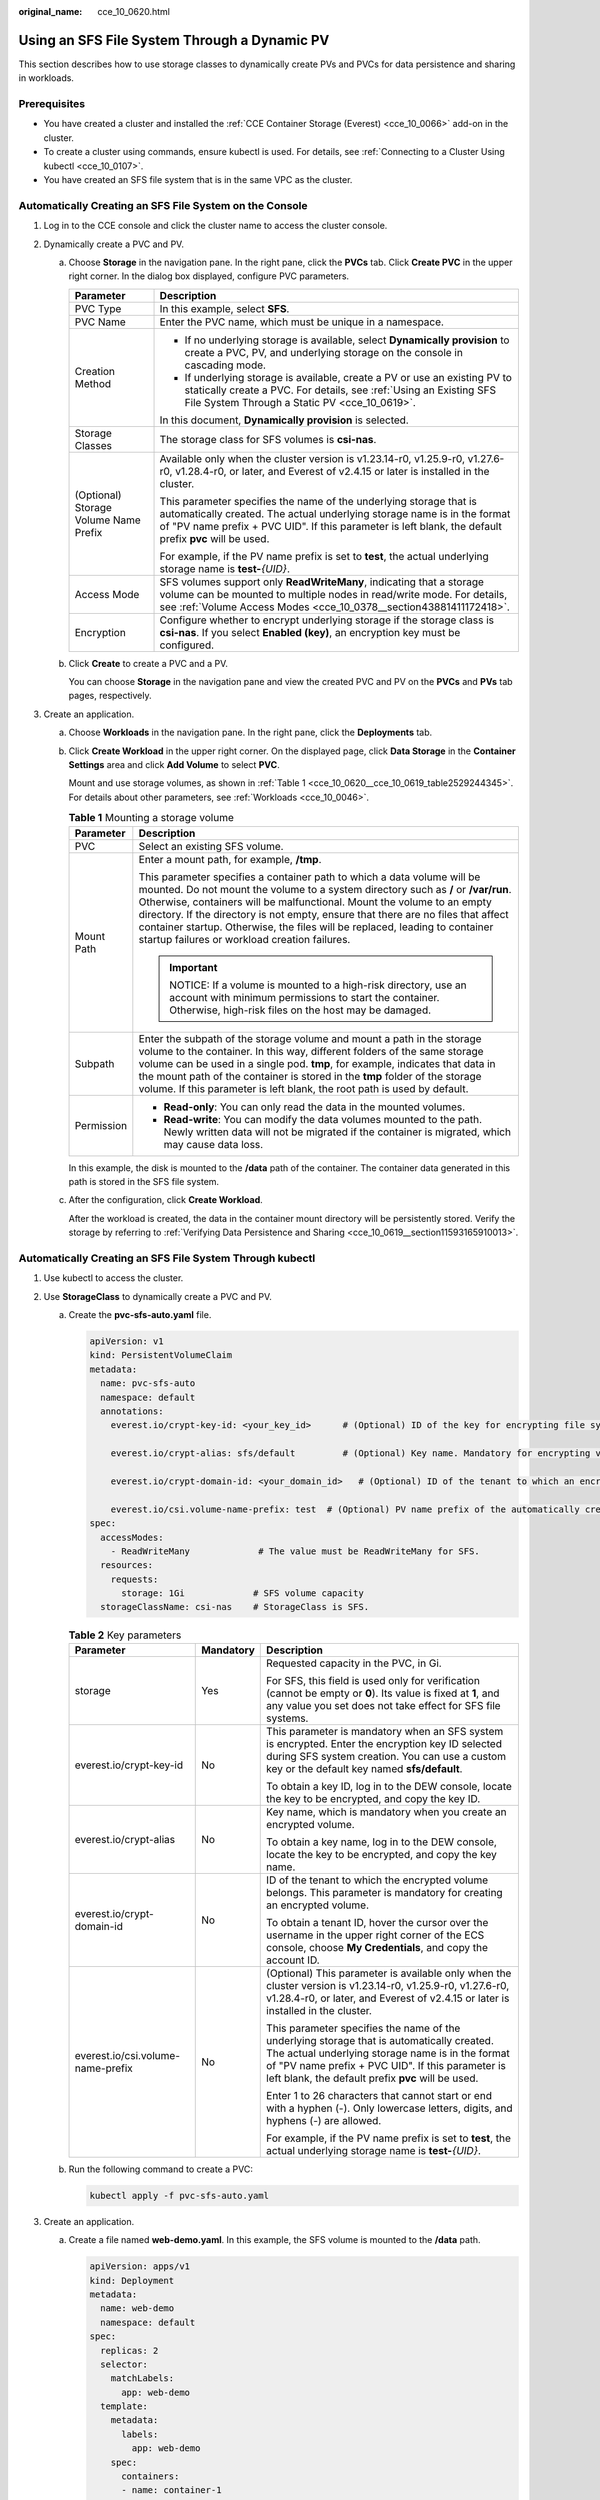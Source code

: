 :original_name: cce_10_0620.html

.. _cce_10_0620:

Using an SFS File System Through a Dynamic PV
=============================================

This section describes how to use storage classes to dynamically create PVs and PVCs for data persistence and sharing in workloads.

Prerequisites
-------------

-  You have created a cluster and installed the :ref:`CCE Container Storage (Everest) <cce_10_0066>` add-on in the cluster.
-  To create a cluster using commands, ensure kubectl is used. For details, see :ref:`Connecting to a Cluster Using kubectl <cce_10_0107>`.
-  You have created an SFS file system that is in the same VPC as the cluster.

Automatically Creating an SFS File System on the Console
--------------------------------------------------------

#. Log in to the CCE console and click the cluster name to access the cluster console.
#. Dynamically create a PVC and PV.

   a. Choose **Storage** in the navigation pane. In the right pane, click the **PVCs** tab. Click **Create PVC** in the upper right corner. In the dialog box displayed, configure PVC parameters.

      +---------------------------------------+---------------------------------------------------------------------------------------------------------------------------------------------------------------------------------------------------------------------------------------------------------+
      | Parameter                             | Description                                                                                                                                                                                                                                             |
      +=======================================+=========================================================================================================================================================================================================================================================+
      | PVC Type                              | In this example, select **SFS**.                                                                                                                                                                                                                        |
      +---------------------------------------+---------------------------------------------------------------------------------------------------------------------------------------------------------------------------------------------------------------------------------------------------------+
      | PVC Name                              | Enter the PVC name, which must be unique in a namespace.                                                                                                                                                                                                |
      +---------------------------------------+---------------------------------------------------------------------------------------------------------------------------------------------------------------------------------------------------------------------------------------------------------+
      | Creation Method                       | -  If no underlying storage is available, select **Dynamically provision** to create a PVC, PV, and underlying storage on the console in cascading mode.                                                                                                |
      |                                       | -  If underlying storage is available, create a PV or use an existing PV to statically create a PVC. For details, see :ref:`Using an Existing SFS File System Through a Static PV <cce_10_0619>`.                                                       |
      |                                       |                                                                                                                                                                                                                                                         |
      |                                       | In this document, **Dynamically provision** is selected.                                                                                                                                                                                                |
      +---------------------------------------+---------------------------------------------------------------------------------------------------------------------------------------------------------------------------------------------------------------------------------------------------------+
      | Storage Classes                       | The storage class for SFS volumes is **csi-nas**.                                                                                                                                                                                                       |
      +---------------------------------------+---------------------------------------------------------------------------------------------------------------------------------------------------------------------------------------------------------------------------------------------------------+
      | (Optional) Storage Volume Name Prefix | Available only when the cluster version is v1.23.14-r0, v1.25.9-r0, v1.27.6-r0, v1.28.4-r0, or later, and Everest of v2.4.15 or later is installed in the cluster.                                                                                      |
      |                                       |                                                                                                                                                                                                                                                         |
      |                                       | This parameter specifies the name of the underlying storage that is automatically created. The actual underlying storage name is in the format of "PV name prefix + PVC UID". If this parameter is left blank, the default prefix **pvc** will be used. |
      |                                       |                                                                                                                                                                                                                                                         |
      |                                       | For example, if the PV name prefix is set to **test**, the actual underlying storage name is **test-**\ *{UID}*.                                                                                                                                        |
      +---------------------------------------+---------------------------------------------------------------------------------------------------------------------------------------------------------------------------------------------------------------------------------------------------------+
      | Access Mode                           | SFS volumes support only **ReadWriteMany**, indicating that a storage volume can be mounted to multiple nodes in read/write mode. For details, see :ref:`Volume Access Modes <cce_10_0378__section43881411172418>`.                                     |
      +---------------------------------------+---------------------------------------------------------------------------------------------------------------------------------------------------------------------------------------------------------------------------------------------------------+
      | Encryption                            | Configure whether to encrypt underlying storage if the storage class is **csi-nas**. If you select **Enabled (key)**, an encryption key must be configured.                                                                                             |
      +---------------------------------------+---------------------------------------------------------------------------------------------------------------------------------------------------------------------------------------------------------------------------------------------------------+

   b. Click **Create** to create a PVC and a PV.

      You can choose **Storage** in the navigation pane and view the created PVC and PV on the **PVCs** and **PVs** tab pages, respectively.

#. Create an application.

   a. Choose **Workloads** in the navigation pane. In the right pane, click the **Deployments** tab.

   b. Click **Create Workload** in the upper right corner. On the displayed page, click **Data Storage** in the **Container Settings** area and click **Add Volume** to select **PVC**.

      Mount and use storage volumes, as shown in :ref:`Table 1 <cce_10_0620__cce_10_0619_table2529244345>`. For details about other parameters, see :ref:`Workloads <cce_10_0046>`.

      .. _cce_10_0620__cce_10_0619_table2529244345:

      .. table:: **Table 1** Mounting a storage volume

         +-----------------------------------+--------------------------------------------------------------------------------------------------------------------------------------------------------------------------------------------------------------------------------------------------------------------------------------------------------------------------------------------------------------------------------------------------------------------------------------------------------------+
         | Parameter                         | Description                                                                                                                                                                                                                                                                                                                                                                                                                                                  |
         +===================================+==============================================================================================================================================================================================================================================================================================================================================================================================================================================================+
         | PVC                               | Select an existing SFS volume.                                                                                                                                                                                                                                                                                                                                                                                                                               |
         +-----------------------------------+--------------------------------------------------------------------------------------------------------------------------------------------------------------------------------------------------------------------------------------------------------------------------------------------------------------------------------------------------------------------------------------------------------------------------------------------------------------+
         | Mount Path                        | Enter a mount path, for example, **/tmp**.                                                                                                                                                                                                                                                                                                                                                                                                                   |
         |                                   |                                                                                                                                                                                                                                                                                                                                                                                                                                                              |
         |                                   | This parameter specifies a container path to which a data volume will be mounted. Do not mount the volume to a system directory such as **/** or **/var/run**. Otherwise, containers will be malfunctional. Mount the volume to an empty directory. If the directory is not empty, ensure that there are no files that affect container startup. Otherwise, the files will be replaced, leading to container startup failures or workload creation failures. |
         |                                   |                                                                                                                                                                                                                                                                                                                                                                                                                                                              |
         |                                   | .. important::                                                                                                                                                                                                                                                                                                                                                                                                                                               |
         |                                   |                                                                                                                                                                                                                                                                                                                                                                                                                                                              |
         |                                   |    NOTICE:                                                                                                                                                                                                                                                                                                                                                                                                                                                   |
         |                                   |    If a volume is mounted to a high-risk directory, use an account with minimum permissions to start the container. Otherwise, high-risk files on the host may be damaged.                                                                                                                                                                                                                                                                                   |
         +-----------------------------------+--------------------------------------------------------------------------------------------------------------------------------------------------------------------------------------------------------------------------------------------------------------------------------------------------------------------------------------------------------------------------------------------------------------------------------------------------------------+
         | Subpath                           | Enter the subpath of the storage volume and mount a path in the storage volume to the container. In this way, different folders of the same storage volume can be used in a single pod. **tmp**, for example, indicates that data in the mount path of the container is stored in the **tmp** folder of the storage volume. If this parameter is left blank, the root path is used by default.                                                               |
         +-----------------------------------+--------------------------------------------------------------------------------------------------------------------------------------------------------------------------------------------------------------------------------------------------------------------------------------------------------------------------------------------------------------------------------------------------------------------------------------------------------------+
         | Permission                        | -  **Read-only**: You can only read the data in the mounted volumes.                                                                                                                                                                                                                                                                                                                                                                                         |
         |                                   | -  **Read-write**: You can modify the data volumes mounted to the path. Newly written data will not be migrated if the container is migrated, which may cause data loss.                                                                                                                                                                                                                                                                                     |
         +-----------------------------------+--------------------------------------------------------------------------------------------------------------------------------------------------------------------------------------------------------------------------------------------------------------------------------------------------------------------------------------------------------------------------------------------------------------------------------------------------------------+

      In this example, the disk is mounted to the **/data** path of the container. The container data generated in this path is stored in the SFS file system.

   c. After the configuration, click **Create Workload**.

      After the workload is created, the data in the container mount directory will be persistently stored. Verify the storage by referring to :ref:`Verifying Data Persistence and Sharing <cce_10_0619__section11593165910013>`.

Automatically Creating an SFS File System Through kubectl
---------------------------------------------------------

#. Use kubectl to access the cluster.
#. Use **StorageClass** to dynamically create a PVC and PV.

   a. Create the **pvc-sfs-auto.yaml** file.

      .. code-block::

         apiVersion: v1
         kind: PersistentVolumeClaim
         metadata:
           name: pvc-sfs-auto
           namespace: default
           annotations:
             everest.io/crypt-key-id: <your_key_id>      # (Optional) ID of the key for encrypting file systems

             everest.io/crypt-alias: sfs/default         # (Optional) Key name. Mandatory for encrypting volumes.

             everest.io/crypt-domain-id: <your_domain_id>   # (Optional) ID of the tenant to which an encrypted volume belongs. Mandatory for encrypting volumes.

             everest.io/csi.volume-name-prefix: test  # (Optional) PV name prefix of the automatically created underlying storage
         spec:
           accessModes:
             - ReadWriteMany             # The value must be ReadWriteMany for SFS.
           resources:
             requests:
               storage: 1Gi             # SFS volume capacity
           storageClassName: csi-nas    # StorageClass is SFS.

      .. table:: **Table 2** Key parameters

         +-----------------------------------+-----------------------+---------------------------------------------------------------------------------------------------------------------------------------------------------------------------------------------------------------------------------------------------------+
         | Parameter                         | Mandatory             | Description                                                                                                                                                                                                                                             |
         +===================================+=======================+=========================================================================================================================================================================================================================================================+
         | storage                           | Yes                   | Requested capacity in the PVC, in Gi.                                                                                                                                                                                                                   |
         |                                   |                       |                                                                                                                                                                                                                                                         |
         |                                   |                       | For SFS, this field is used only for verification (cannot be empty or **0**). Its value is fixed at **1**, and any value you set does not take effect for SFS file systems.                                                                             |
         +-----------------------------------+-----------------------+---------------------------------------------------------------------------------------------------------------------------------------------------------------------------------------------------------------------------------------------------------+
         | everest.io/crypt-key-id           | No                    | This parameter is mandatory when an SFS system is encrypted. Enter the encryption key ID selected during SFS system creation. You can use a custom key or the default key named **sfs/default**.                                                        |
         |                                   |                       |                                                                                                                                                                                                                                                         |
         |                                   |                       | To obtain a key ID, log in to the DEW console, locate the key to be encrypted, and copy the key ID.                                                                                                                                                     |
         +-----------------------------------+-----------------------+---------------------------------------------------------------------------------------------------------------------------------------------------------------------------------------------------------------------------------------------------------+
         | everest.io/crypt-alias            | No                    | Key name, which is mandatory when you create an encrypted volume.                                                                                                                                                                                       |
         |                                   |                       |                                                                                                                                                                                                                                                         |
         |                                   |                       | To obtain a key name, log in to the DEW console, locate the key to be encrypted, and copy the key name.                                                                                                                                                 |
         +-----------------------------------+-----------------------+---------------------------------------------------------------------------------------------------------------------------------------------------------------------------------------------------------------------------------------------------------+
         | everest.io/crypt-domain-id        | No                    | ID of the tenant to which the encrypted volume belongs. This parameter is mandatory for creating an encrypted volume.                                                                                                                                   |
         |                                   |                       |                                                                                                                                                                                                                                                         |
         |                                   |                       | To obtain a tenant ID, hover the cursor over the username in the upper right corner of the ECS console, choose **My Credentials**, and copy the account ID.                                                                                             |
         +-----------------------------------+-----------------------+---------------------------------------------------------------------------------------------------------------------------------------------------------------------------------------------------------------------------------------------------------+
         | everest.io/csi.volume-name-prefix | No                    | (Optional) This parameter is available only when the cluster version is v1.23.14-r0, v1.25.9-r0, v1.27.6-r0, v1.28.4-r0, or later, and Everest of v2.4.15 or later is installed in the cluster.                                                         |
         |                                   |                       |                                                                                                                                                                                                                                                         |
         |                                   |                       | This parameter specifies the name of the underlying storage that is automatically created. The actual underlying storage name is in the format of "PV name prefix + PVC UID". If this parameter is left blank, the default prefix **pvc** will be used. |
         |                                   |                       |                                                                                                                                                                                                                                                         |
         |                                   |                       | Enter 1 to 26 characters that cannot start or end with a hyphen (-). Only lowercase letters, digits, and hyphens (-) are allowed.                                                                                                                       |
         |                                   |                       |                                                                                                                                                                                                                                                         |
         |                                   |                       | For example, if the PV name prefix is set to **test**, the actual underlying storage name is **test-**\ *{UID}*.                                                                                                                                        |
         +-----------------------------------+-----------------------+---------------------------------------------------------------------------------------------------------------------------------------------------------------------------------------------------------------------------------------------------------+

   b. Run the following command to create a PVC:

      .. code-block::

         kubectl apply -f pvc-sfs-auto.yaml

#. Create an application.

   a. Create a file named **web-demo.yaml**. In this example, the SFS volume is mounted to the **/data** path.

      .. code-block::

         apiVersion: apps/v1
         kind: Deployment
         metadata:
           name: web-demo
           namespace: default
         spec:
           replicas: 2
           selector:
             matchLabels:
               app: web-demo
           template:
             metadata:
               labels:
                 app: web-demo
             spec:
               containers:
               - name: container-1
                 image: nginx:latest
                 volumeMounts:
                 - name: pvc-sfs-volume    # Volume name, which must be the same as the volume name in the volumes field
                   mountPath: /data  # Location where the storage volume is mounted
               imagePullSecrets:
                 - name: default-secret
               volumes:
                 - name: pvc-sfs-volume    # Volume name, which can be customized
                   persistentVolumeClaim:
                     claimName: pvc-sfs-auto    # Name of the created PVC

   b. Run the following command to create a workload to which the SFS volume is mounted:

      .. code-block::

         kubectl apply -f web-demo.yaml

      After the workload is created, the data in the container mount directory will be persistently stored. Verify the storage by referring to :ref:`Verifying Data Persistence and Sharing <cce_10_0620__section11593165910013>`.

.. _cce_10_0620__section11593165910013:

Verifying Data Persistence and Sharing
--------------------------------------

#. View the deployed application and files.

   a. Run the following command to view the created pod:

      .. code-block::

         kubectl get pod | grep web-demo

      Expected output:

      .. code-block::

         web-demo-846b489584-mjhm9   1/1     Running   0             46s
         web-demo-846b489584-wvv5s   1/1     Running   0             46s

   b. Run the following commands in sequence to view the files in the **/data** path of the pods:

      .. code-block::

         kubectl exec web-demo-846b489584-mjhm9 -- ls /data
         kubectl exec web-demo-846b489584-wvv5s -- ls /data

      If no result is returned for both pods, no file exists in the **/data** path.

#. Run the following command to create a file named **static** in the **/data** path:

   .. code-block::

      kubectl exec web-demo-846b489584-mjhm9 --  touch /data/static

#. Run the following command to check the files in the **/data** path:

   .. code-block::

      kubectl exec web-demo-846b489584-mjhm9 -- ls /data

   Expected output:

   .. code-block::

      static

#. **Verify data persistence.**

   a. Run the following command to delete the pod named **web-demo-846b489584-mjhm9**:

      .. code-block::

         kubectl delete pod web-demo-846b489584-mjhm9

      Expected output:

      .. code-block::

         pod "web-demo-846b489584-mjhm9" deleted

      After the deletion, the Deployment controller automatically creates a replica.

   b. Run the following command to view the created pod:

      .. code-block::

         kubectl get pod | grep web-demo

      The expected output is as follows, in which **web-demo-846b489584-d4d4j** is the newly created pod:

      .. code-block::

         web-demo-846b489584-d4d4j   1/1     Running   0             110s
         web-demo-846b489584-wvv5s    1/1     Running   0             7m50s

   c. Run the following command to check whether the files in the **/data** path of the new pod have been modified:

      .. code-block::

         kubectl exec web-demo-846b489584-d4d4j -- ls /data

      Expected output:

      .. code-block::

         static

      The **static** file is retained, indicating that the data in the file system can be stored persistently.

#. **Verify data sharing.**

   a. Run the following command to view the created pod:

      .. code-block::

         kubectl get pod | grep web-demo

      Expected output:

      .. code-block::

         web-demo-846b489584-d4d4j   1/1     Running   0             7m
         web-demo-846b489584-wvv5s   1/1     Running   0             13m

   b. Run the following command to create a file named **share** in the **/data** path of either pod: In this example, select the pod named **web-demo-846b489584-d4d4j**.

      .. code-block::

         kubectl exec web-demo-846b489584-d4d4j --  touch /data/share

      Check the files in the **/data** path of the pod.

      .. code-block::

         kubectl exec web-demo-846b489584-d4d4j -- ls /data

      Expected output:

      .. code-block::

         share
         static

   c. Check whether the **share** file exists in the **/data** path of another pod (**web-demo-846b489584-wvv5s**) as well to verify data sharing.

      .. code-block::

         kubectl exec web-demo-846b489584-wvv5s -- ls /data

      Expected output:

      .. code-block::

         share
         static

      After you create a file in the **/data** path of a pod, if the file is also created in the **/data** path of the other pod, the two pods share the same volume.

Related Operations
------------------

You can also perform the operations listed in :ref:`Table 3 <cce_10_0620__table1619535674020>`.

.. _cce_10_0620__table1619535674020:

.. table:: **Table 3** Related operations

   +-----------------------+--------------------------------------------------------------------------------------------------------------------------------------------+-----------------------------------------------------------------------------------------------------------------------------------------------------------+
   | Operation             | Description                                                                                                                                | Procedure                                                                                                                                                 |
   +=======================+============================================================================================================================================+===========================================================================================================================================================+
   | Viewing events        | View event names, event types, number of occurrences, Kubernetes events, first occurrence time, and last occurrence time of the PVC or PV. | #. Choose **Storage** in the navigation pane. In the right pane, click the **PVCs** or **PVs** tab.                                                       |
   |                       |                                                                                                                                            | #. Click **View Events** in the **Operation** column of the target PVC or PV to view events generated within one hour (events are retained for one hour). |
   +-----------------------+--------------------------------------------------------------------------------------------------------------------------------------------+-----------------------------------------------------------------------------------------------------------------------------------------------------------+
   | Viewing a YAML file   | View, copy, or download the YAML file of a PVC or PV.                                                                                      | #. Choose **Storage** in the navigation pane. In the right pane, click the **PVCs** or **PVs** tab.                                                       |
   |                       |                                                                                                                                            | #. Click **View YAML** in the **Operation** column of the target PVC or PV to view or download the YAML.                                                  |
   +-----------------------+--------------------------------------------------------------------------------------------------------------------------------------------+-----------------------------------------------------------------------------------------------------------------------------------------------------------+
